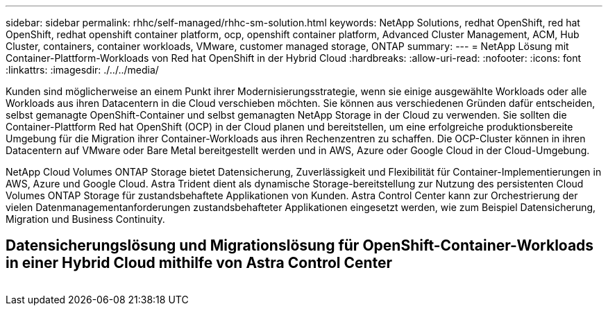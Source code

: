---
sidebar: sidebar 
permalink: rhhc/self-managed/rhhc-sm-solution.html 
keywords: NetApp Solutions, redhat OpenShift, red hat OpenShift, redhat openshift container platform, ocp, openshift container platform, Advanced Cluster Management, ACM, Hub Cluster, containers, container workloads, VMware, customer managed storage, ONTAP 
summary:  
---
= NetApp Lösung mit Container-Plattform-Workloads von Red hat OpenShift in der Hybrid Cloud
:hardbreaks:
:allow-uri-read: 
:nofooter: 
:icons: font
:linkattrs: 
:imagesdir: ./../../media/


[role="lead"]
Kunden sind möglicherweise an einem Punkt ihrer Modernisierungsstrategie, wenn sie einige ausgewählte Workloads oder alle Workloads aus ihren Datacentern in die Cloud verschieben möchten. Sie können aus verschiedenen Gründen dafür entscheiden, selbst gemanagte OpenShift-Container und selbst gemanagten NetApp Storage in der Cloud zu verwenden. Sie sollten die Container-Plattform Red hat OpenShift (OCP) in der Cloud planen und bereitstellen, um eine erfolgreiche produktionsbereite Umgebung für die Migration ihrer Container-Workloads aus ihren Rechenzentren zu schaffen. Die OCP-Cluster können in ihren Datacentern auf VMware oder Bare Metal bereitgestellt werden und in AWS, Azure oder Google Cloud in der Cloud-Umgebung.

NetApp Cloud Volumes ONTAP Storage bietet Datensicherung, Zuverlässigkeit und Flexibilität für Container-Implementierungen in AWS, Azure und Google Cloud. Astra Trident dient als dynamische Storage-bereitstellung zur Nutzung des persistenten Cloud Volumes ONTAP Storage für zustandsbehaftete Applikationen von Kunden. Astra Control Center kann zur Orchestrierung der vielen Datenmanagementanforderungen zustandsbehafteter Applikationen eingesetzt werden, wie zum Beispiel Datensicherung, Migration und Business Continuity.



== Datensicherungslösung und Migrationslösung für OpenShift-Container-Workloads in einer Hybrid Cloud mithilfe von Astra Control Center

image:rhhc-self-managed-aws.png[""]
